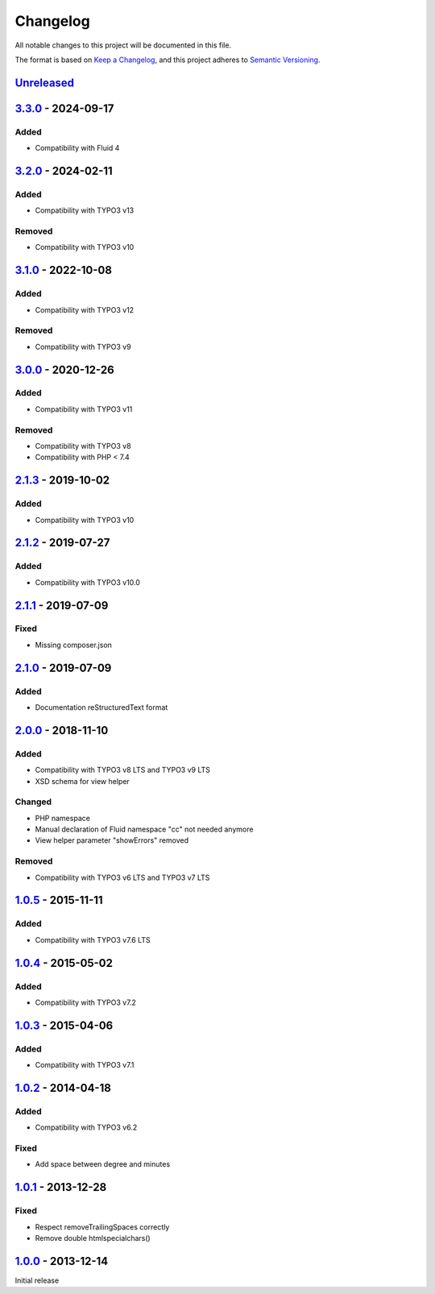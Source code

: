 .. _changelog:

Changelog
=========

All notable changes to this project will be documented in this file.

The format is based on `Keep a Changelog <https://keepachangelog.com/en/1.0.0/>`_\ , and this project adheres
to `Semantic Versioning <https://semver.org/spec/v2.0.0.html>`_.

`Unreleased <https://github.com/brotkrueml/byt_coordconverter/compare/v3.3.0...HEAD>`_
------------------------------------------------------------------------------------------

`3.3.0 <https://github.com/brotkrueml/byt_coordconverter/compare/v3.2.0...v3.3.0>`_ - 2024-09-17
----------------------------------------------------------------------------------------------------

Added
^^^^^


* Compatibility with Fluid 4

`3.2.0 <https://github.com/brotkrueml/byt_coordconverter/compare/v3.1.0...v3.2.0>`_ - 2024-02-11
----------------------------------------------------------------------------------------------------

Added
^^^^^


* Compatibility with TYPO3 v13

Removed
^^^^^^^


* Compatibility with TYPO3 v10

`3.1.0 <https://github.com/brotkrueml/byt_coordconverter/compare/v3.0.0...v3.1.0>`_ - 2022-10-08
----------------------------------------------------------------------------------------------------

Added
^^^^^


* Compatibility with TYPO3 v12

Removed
^^^^^^^


* Compatibility with TYPO3 v9

`3.0.0 <https://github.com/brotkrueml/byt_coordconverter/compare/v2.1.3...v3.0.0>`_ - 2020-12-26
----------------------------------------------------------------------------------------------------

Added
^^^^^


* Compatibility with TYPO3 v11

Removed
^^^^^^^


* Compatibility with TYPO3 v8
* Compatibility with PHP < 7.4

`2.1.3 <https://github.com/brotkrueml/byt_coordconverter/compare/v2.1.2...v2.1.3>`_ - 2019-10-02
----------------------------------------------------------------------------------------------------

Added
^^^^^


* Compatibility with TYPO3 v10

`2.1.2 <https://github.com/brotkrueml/byt_coordconverter/compare/v2.1.1...v2.1.2>`_ - 2019-07-27
----------------------------------------------------------------------------------------------------

Added
^^^^^


* Compatibility with TYPO3 v10.0

`2.1.1 <https://github.com/brotkrueml/byt_coordconverter/compare/v2.1.0...v2.1.1>`_ - 2019-07-09
----------------------------------------------------------------------------------------------------

Fixed
^^^^^


* Missing composer.json

`2.1.0 <https://github.com/brotkrueml/byt_coordconverter/compare/v2.0.0...v2.1.0>`_ - 2019-07-09
----------------------------------------------------------------------------------------------------

Added
^^^^^


* Documentation reStructuredText format

`2.0.0 <https://github.com/brotkrueml/byt_coordconverter/compare/1.0.5...v2.0.0>`_ - 2018-11-10
---------------------------------------------------------------------------------------------------

Added
^^^^^


* Compatibility with TYPO3 v8 LTS and TYPO3 v9 LTS
* XSD schema for view helper

Changed
^^^^^^^


* PHP namespace
* Manual declaration of Fluid namespace "cc" not needed anymore
* View helper parameter "showErrors" removed

Removed
^^^^^^^


* Compatibility with TYPO3 v6 LTS and TYPO3 v7 LTS

`1.0.5 <https://github.com/brotkrueml/byt_coordconverter/compare/1.0.4...1.0.5>`_ - 2015-11-11
--------------------------------------------------------------------------------------------------

Added
^^^^^


* Compatibility with TYPO3 v7.6 LTS

`1.0.4 <https://github.com/brotkrueml/byt_coordconverter/compare/1.0.3...1.0.4>`_ - 2015-05-02
--------------------------------------------------------------------------------------------------

Added
^^^^^


* Compatibility with TYPO3 v7.2

`1.0.3 <https://github.com/brotkrueml/byt_coordconverter/compare/1.0.2...1.0.3>`_ - 2015-04-06
--------------------------------------------------------------------------------------------------

Added
^^^^^


* Compatibility with TYPO3 v7.1

`1.0.2 <https://github.com/brotkrueml/byt_coordconverter/compare/1.0.1...1.0.2>`_ - 2014-04-18
--------------------------------------------------------------------------------------------------

Added
^^^^^


* Compatibility with TYPO3 v6.2

Fixed
^^^^^


* Add space between degree and minutes

`1.0.1 <https://github.com/brotkrueml/byt_coordconverter/compare/1.0.0...1.0.1>`_ - 2013-12-28
--------------------------------------------------------------------------------------------------

Fixed
^^^^^


* Respect removeTrailingSpaces correctly
* Remove double htmlspecialchars()

`1.0.0 <https://github.com/brotkrueml/byt_coordconverter/releases/tag/1.0.0>`_ - 2013-12-14
-----------------------------------------------------------------------------------------------

Initial release
